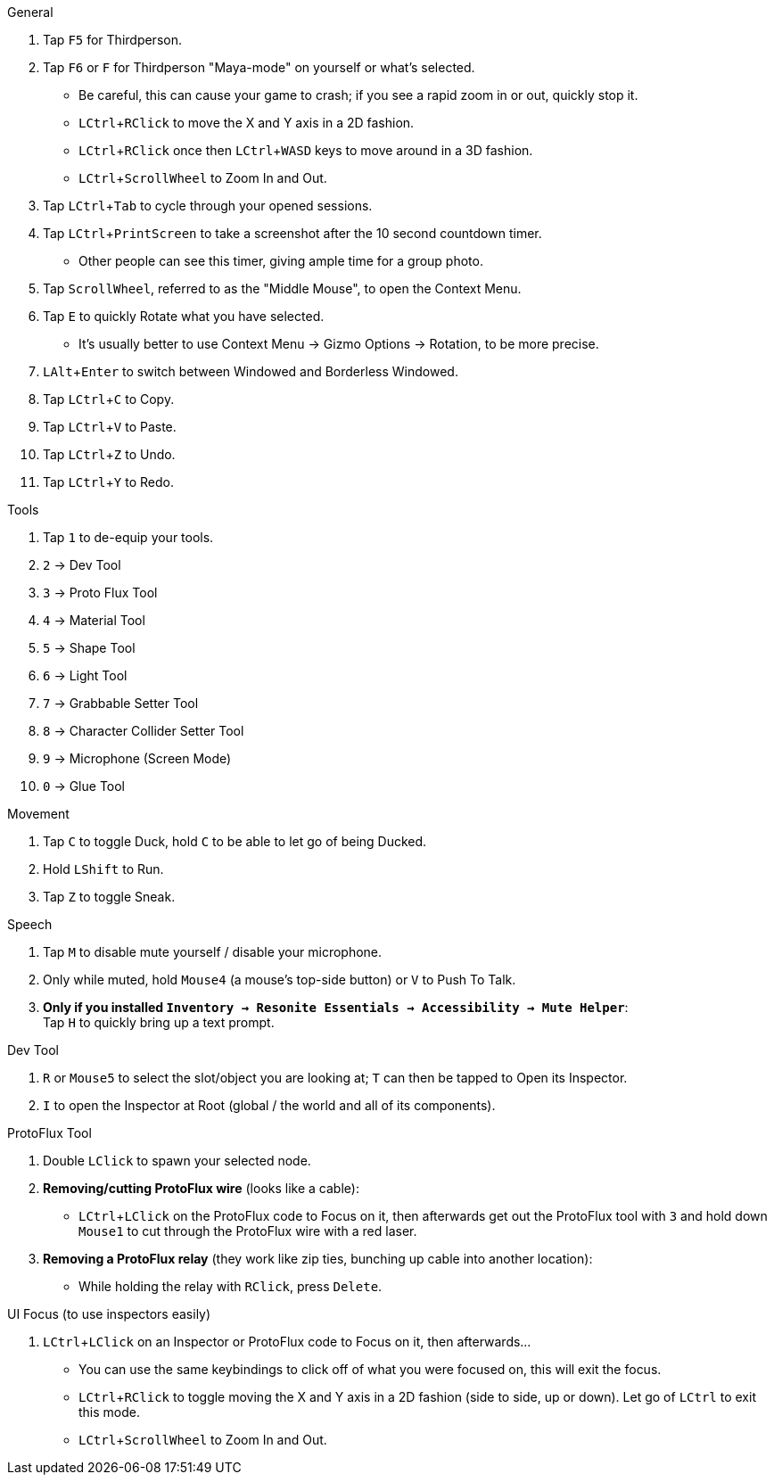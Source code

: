 :experimental:
ifdef::env-github[]
:icons:
:tip-caption: :bulb:
:note-caption: :information_source:
:important-caption: :heavy_exclamation_mark:
:caution-caption: :fire:
:warning-caption: :warning:
endif::[]

.General
. Tap kbd:[F5] for Thirdperson.

. Tap kbd:[F6] or kbd:[F] for Thirdperson "Maya-mode" on yourself or what's selected.
- Be careful, this can cause your game to crash; if you see a rapid zoom in or out, quickly stop it.
- kbd:[LCtrl + RClick] to move the X and Y axis in a 2D fashion.
- kbd:[LCtrl + RClick] once then kbd:[LCtrl + WASD] keys to move around in a 3D fashion.
- kbd:[LCtrl + ScrollWheel] to Zoom In and Out.

. Tap kbd:[LCtrl + Tab] to cycle through your opened sessions.

. Tap kbd:[LCtrl + PrintScreen] to take a screenshot after the 10 second countdown timer.
- Other people can see this timer, giving ample time for a group photo.

. Tap kbd:[ScrollWheel], referred to as the "Middle Mouse", to open the Context Menu.

. Tap kbd:[E] to quickly Rotate what you have selected.
- It's usually better to use Context Menu -> Gizmo Options -> Rotation, to be more precise.

. kbd:[LAlt + Enter] to switch between Windowed and Borderless Windowed.

. Tap kbd:[LCtrl + C] to Copy.
. Tap kbd:[LCtrl + V] to Paste.
. Tap kbd:[LCtrl + Z] to Undo.
. Tap kbd:[LCtrl + Y] to Redo.

.Tools
. Tap kbd:[1] to de-equip your tools.
. kbd:[2] -> Dev Tool
. kbd:[3] -> Proto Flux Tool
. kbd:[4] -> Material Tool
. kbd:[5] -> Shape Tool
. kbd:[6] -> Light Tool
. kbd:[7] -> Grabbable Setter Tool
. kbd:[8] -> Character Collider Setter Tool
. kbd:[9] -> Microphone (Screen Mode)
. kbd:[0] -> Glue Tool

.Movement
. Tap kbd:[C] to toggle Duck, hold kbd:[C] to be able to let go of being Ducked.
. Hold kbd:[LShift] to Run.
. Tap kbd:[Z] to toggle Sneak.

.Speech
. Tap kbd:[M] to disable mute yourself / disable your microphone.
. Only while muted, hold kbd:[Mouse4] (a mouse's top-side button) or kbd:[V] to Push To Talk.
. **Only if you installed `Inventory -> Resonite Essentials -> Accessibility -> Mute Helper`**: +
Tap kbd:[H] to quickly bring up a text prompt.

.Dev Tool
. kbd:[R] or kbd:[Mouse5] to select the slot/object you are looking at; kbd:[T] can then be tapped to Open its Inspector.
. kbd:[I] to open the Inspector at Root (global / the world and all of its components).

.ProtoFlux Tool
. Double kbd:[LClick] to spawn your selected node.

. **Removing/cutting ProtoFlux wire** (looks like a cable):
- kbd:[LCtrl + LClick] on the ProtoFlux code to Focus on it, then afterwards get out the ProtoFlux tool with kbd:[3] and hold down kbd:[Mouse1] to cut through the ProtoFlux wire with a red laser.

. **Removing a ProtoFlux relay** (they work like zip ties, bunching up cable into another location):
- While holding the relay with kbd:[RClick], press kbd:[Delete].

.UI Focus (to use inspectors easily)
. kbd:[LCtrl + LClick] on an Inspector or ProtoFlux code to Focus on it, then afterwards...
- You can use the same keybindings to click off of what you were focused on, this will exit the focus.
- kbd:[LCtrl + RClick] to toggle moving the X and Y axis in a 2D fashion (side to side, up or down). Let go of kbd:[LCtrl] to exit this mode.
- kbd:[LCtrl + ScrollWheel] to Zoom In and Out.